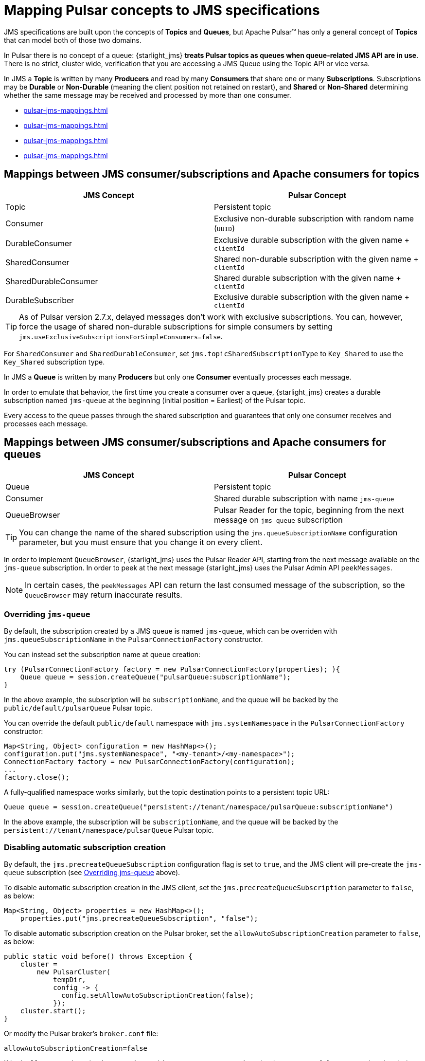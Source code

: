 = Mapping Pulsar concepts to JMS specifications

:page-tag: starlight-jms,planner,dev,admin,pulsar,jms

JMS specifications are built upon the concepts of *Topics* and *Queues*, but Apache Pulsar™ has only a general concept of *Topics* that can model both of those two domains.

In Pulsar there is no concept of a queue: {starlight_jms} *treats Pulsar topics as queues when queue-related JMS API are in use*. There is no strict, cluster wide, verification that you are accessing a JMS Queue using the Topic API or vice versa.

In JMS a *Topic* is written by many *Producers* and read by many *Consumers* that share one or many *Subscriptions*. Subscriptions may be *Durable* or *Non-Durable* (meaning the client position not retained on restart), and *Shared* or *Non-Shared* determining whether the same message may be received and processed by more than one consumer.

* xref:pulsar-jms-mappings.adoc#jms-pulsar-consumers[]
* xref:pulsar-jms-mappings.adoc#subscriptions[]
* xref:pulsar-jms-mappings.adoc#consumer-mappings[]
* xref:pulsar-jms-mappings.adoc#interoperability[]

[#jms-pulsar-consumers]
== Mappings between JMS consumer/subscriptions and Apache consumers for topics

[cols="a,a"]
|===
| JMS Concept | Pulsar Concept

| Topic
| Persistent topic

| Consumer
| Exclusive non-durable subscription with random name (`UUID`)

| DurableConsumer
| Exclusive durable subscription with the given name + `clientId`

| SharedConsumer
| Shared non-durable subscription with the given name + `clientId`

| SharedDurableConsumer
| Shared durable subscription with the given name + `clientId`

| DurableSubscriber
| Exclusive durable subscription with the given name + `clientId`
|===

TIP: As of Pulsar version 2.7.x, delayed messages don't work with exclusive subscriptions. You can, however, force the usage of shared non-durable subscriptions for simple consumers by setting `jms.useExclusiveSubscriptionsForSimpleConsumers=false`.

For `SharedConsumer` and `SharedDurableConsumer`, set `jms.topicSharedSubscriptionType` to `Key_Shared` to use the `Key_Shared` subscription type.

In JMS a *Queue* is written by many *Producers* but only one *Consumer* eventually processes each message.

In order to emulate that behavior, the first time you create a consumer over a queue, {starlight_jms} creates a durable subscription named `jms-queue` at the beginning (initial position = Earliest) of the Pulsar topic.

Every access to the queue passes through the shared subscription and guarantees that only one consumer receives and processes each message.

[#subscriptions]
== Mappings between JMS consumer/subscriptions and Apache consumers for queues

[cols="a,a"]
|===
| JMS Concept | Pulsar Concept

| Queue
| Persistent topic

| Consumer
| Shared durable subscription with name `jms-queue`

| QueueBrowser
| Pulsar Reader for the topic, beginning from the next message on `jms-queue` subscription
|===

TIP: You can change the name of the shared subscription using the `jms.queueSubscriptionName` configuration parameter, but you must ensure that you change it on every client.

In order to implement `QueueBrowser`, {starlight_jms} uses the Pulsar Reader API, starting from the next message available on the `jms-queue` subscription. In order to peek at the next message {starlight_jms} uses the Pulsar Admin API `peekMessages`. 

NOTE: In certain cases, the `peekMessages` API can return the last consumed message of the subscription, so the `QueueBrowser` may return inaccurate results.

[#jms-queue]
=== Overriding `jms-queue`

By default, the subscription created by a JMS queue is named `jms-queue`, which can be overriden with `jms.queueSubscriptionName` in the `PulsarConnectionFactory` constructor.

You can instead set the subscription name at queue creation:
[source,language-java]
----
try (PulsarConnectionFactory factory = new PulsarConnectionFactory(properties); ){
    Queue queue = session.createQueue("pulsarQueue:subscriptionName");
}
----

In the above example, the subscription will be `subscriptionName`, and the queue will be backed by the `public/default/pulsarQueue` Pulsar topic. +

You can override the default `public/default` namespace with `jms.systemNamespace` in the `PulsarConnectionFactory` constructor:
[source,language-java]
----
Map<String, Object> configuration = new HashMap<>();
configuration.put("jms.systemNamespace", "<my-tenant>/<my-namespace>");
ConnectionFactory factory = new PulsarConnectionFactory(configuration);
...
factory.close();
----

A fully-qualified namespace works similarly, but the topic destination points to a persistent topic URL:
[source,language-java]
----
Queue queue = session.createQueue("persistent://tenant/namespace/pulsarQueue:subscriptionName")
----

In the above example, the subscription will be `subscriptionName`, and the queue will be backed by the `persistent://tenant/namespace/pulsarQueue` Pulsar topic. +

=== Disabling automatic subscription creation

By default, the `jms.precreateQueueSubscription` configuration flag is set to `true`, and the JMS client will pre-create the `jms-queue` subscription (see xref:pulsar-jms-mappings.adoc#jms-queue[Overriding jms-queue] above). +

To disable automatic subscription creation in the JMS client, set the `jms.precreateQueueSubscription` parameter to `false`, as below:
[source,language-java]
----
Map<String, Object> properties = new HashMap<>();
    properties.put("jms.precreateQueueSubscription", "false");
----

To disable automatic subscription creation on the Pulsar broker, set the `allowAutoSubscriptionCreation` parameter to `false`, as below:
[source,language-java]
----
public static void before() throws Exception {
    cluster =
        new PulsarCluster(
            tempDir,
            config -> {
              config.setAllowAutoSubscriptionCreation(false);
            });
    cluster.start();
}
----

Or modify the Pulsar broker's `broker.conf` file:
[source,bash]
----
allowAutoSubscriptionCreation=false
----

If both `allowAutoSubscriptionCreation` and `jms.precreateQueueSubscription` are set to `false`, automatic subscription creation is completely disabled. 

[#consumer-mappings]
== Mappings between JMS consumer modes and Pulsar

There are five consumer mode session objects in JMS. This section describes how they map to Pulsar concepts. +

* xref:pulsar-jms-mappings#auto-ack[Session.AUTO_ACKNOWLEDGE]
* xref:pulsar-jms-mappings#dups-ok[Session.DUPS_OK_ACKNOWLEDGE]
* xref:pulsar-jms-mappings#client-ack[Session.CLIENT_ACKNOWLEDGE]
* xref:pulsar-jms-mappings#individual[PulsarJMSConstants.INDIVIDUAL_ACKNOWLEDGE]
* xref:pulsar-jms-mappings#transacted[Session.SESSION_TRANSACTED]

[#auto-ack]
=== Session.AUTO_ACKNOWLEDGE

This mode maps to the Pulsar `acknowledgeMessage` API. 

By default, acknowledgements in Pulsar are asynchronous and best effort, enabling duplicates to always be displayed on the Consumer.

In the example below, we create a consumer on `mytopic` with `Session.AUTO_ACKNOWLEDGE`, send 100 `foo` messages, and auto-acknowledge them.

[source,java]
----
import com.datastax.oss.pulsar.jms.PulsarConnectionFactory;

import javax.jms.Connection;
import javax.jms.JMSContext;
import javax.jms.Message;
import javax.jms.MessageListener;
import javax.jms.MessageProducer;
import javax.jms.Queue;
import javax.jms.Session;
import javax.jms.TextMessage;
import java.util.HashMap;
import java.util.Map;

public class JMSExample {

    public static void main(String ... args) throws Exception {

        // start pulsar standalone on localhost

        // the topic is autocreated, no additional setup is needed
        String topic = "persistent://public/default/mytopic";

        Map<String, Object> properties = new HashMap<>();

        try (PulsarConnectionFactory factory = new PulsarConnectionFactory(properties); ){
            try (Connection connection = factory.createConnection()) {
                try (Session session = connection.createSession(Session.AUTO_ACKNOWLEDGE)) {
                    Queue queue = session.createQueue(topic);

                    session.createConsumer(queue).setMessageListener(new MessageListener() {
                        @Override
                        public void onMessage(Message message) {
                            try {
                                System.out.println("received " + message.getBody(String.class));
 
                            } catch (Exception err) {
                                err.printStackTrace();
                            }
                        }
                    });

                    try (MessageProducer producer = session.createProducer(queue)) {
                        for (int i = 0; i < 100; i++) {
                            String message = "foo" + i;
                            System.out.println("sending " + message);
                            TextMessage textMessage = session.createTextMessage(message);
                            producer.send(textMessage);
                        }
                    }

                    // waiting 10 seconds, in order to see all messages consumed
                    Thread.sleep(10000);
                }
            }
        }
    }
}
----

[#dups-ok]
=== Session.DUPS_OK_ACKNOWLEDGE

This mode maps to `Consumer.acknowledgeAsync()` without waiting for the `CompleteableFuture` returned by the method to complete. 

{starlight_jms} logs an error in case there is something wrong, but the application will continue running and is not aware of the failure. 

In the example below, we create a consumer on `mytopic` with `Session.DUPS_OK_ACKNOWLEDGE`, send 100 `foo` messages, and acknowledge them without waiting for the `CompleteableFuture` method to complete.

[source,java]
----
import com.datastax.oss.pulsar.jms.PulsarConnectionFactory;

import javax.jms.Connection;
import javax.jms.JMSContext;
import javax.jms.Message;
import javax.jms.MessageListener;
import javax.jms.MessageProducer;
import javax.jms.Queue;
import javax.jms.Session;
import javax.jms.TextMessage;
import java.util.HashMap;
import java.util.Map;

public class JMSExample {

    public static void main(String ... args) throws Exception {

        // start pulsar standalone on localhost

        // the topic is autocreated, no additional setup is needed
        String topic = "persistent://public/default/mytopic";

        Map<String, Object> properties = new HashMap<>();

        try (PulsarConnectionFactory factory = new PulsarConnectionFactory(properties); ){
            try (Connection connection = factory.createConnection()) {
                try (Session session = connection.createSession(Session.DUPS_OK_ACKNOWLEDGE)) {
                    Queue queue = session.createQueue(topic);

                    session.createConsumer(queue).setMessageListener(new MessageListener() {
                        @Override
                        public void onMessage(Message message) {
                            try {
                                System.out.println("received " + message.getBody(String.class));
 
                            } catch (Exception err) {
                                err.printStackTrace();
                            }
                        }
                    });

                    try (MessageProducer producer = session.createProducer(queue)) {
                        for (int i = 0; i < 100; i++) {
                            String message = "foo" + i;
                            System.out.println("sending " + message);
                            TextMessage textMessage = session.createTextMessage(message);
                            producer.send(textMessage);
                        }
                    }

                    // waiting 10 seconds, in order to see all messages consumed
                    Thread.sleep(10000);
                }
            }
        }
    }
}
----
[#client-ack]
=== Session.CLIENT_ACKNOWLEDGE

In this mode the JMS client works like `AUTO_ACKNOWLEDGE`, automatically acknowledging all messages received before the message inside the same session. To acknowledge only the individual message, use xref:pulsar-jms-mappings#individual[PulsarJMSConstants.INDIVIDUAL_ACKNOWLEDGE].

In the example below, we create a consumer on `mytopic` with `Session.CLIENT_ACKNOWLEDGE`, send 100 `foo` messages, and acknowledge them by calling `Message.acknowledge()`in the `onMessage` method. +
This message and all previous messages in the session are acknowledged.

[source,java]
----
import com.datastax.oss.pulsar.jms.PulsarConnectionFactory;

import javax.jms.Connection;
import javax.jms.JMSContext;
import javax.jms.Message;
import javax.jms.MessageListener;
import javax.jms.MessageProducer;
import javax.jms.Queue;
import javax.jms.Session;
import javax.jms.TextMessage;
import java.util.HashMap;
import java.util.Map;

public class JMSExample {

    public static void main(String ... args) throws Exception {

        // start pulsar standalone on localhost

        // the topic is autocreated, no additional setup is needed
        String topic = "persistent://public/default/mytopic";

        Map<String, Object> properties = new HashMap<>();

        try (PulsarConnectionFactory factory = new PulsarConnectionFactory(properties); ){
            try (Connection connection = factory.createConnection()) {
                try (Session session = connection.createSession(Session.CLIENT_ACKNOWLEDGE)) {
                    Queue queue = session.createQueue(topic);

                    session.createConsumer(queue).setMessageListener(new MessageListener() {
                        @Override
                        public void onMessage(Message message) {
                            try {
                                System.out.println("received " + message.getBody(String.class));
                                message.acknowledge();
                            } catch (Exception err) {
                                err.printStackTrace();
                            }
                        }
                    });

                    try (MessageProducer producer = session.createProducer(queue)) {
                        for (int i = 0; i < 100; i++) {
                            String message = "foo" + i;
                            System.out.println("sending " + message);
                            TextMessage textMessage = session.createTextMessage(message);
                            producer.send(textMessage);
                        }
                    }

                    // waiting 10 seconds, in order to see all messages consumed
                    Thread.sleep(10000);
                }
            }
        }
    }
}
----

[#individual]
=== PulsarJMSConstants.INDIVIDUAL_ACKNOWLEDGE

In this mode the JMS client works like `CLIENT_ACKNOWLEDGE`, but when you call `Message.acknowledge()`, only the single message you called for will be acknowledged. +

[NOTE]
====
This is a proprietary extension that is not present in the standard JMS 2.0 specifications.
====

In the example below, we create a consumer on `mytopic` with `PulsarJMSConstants.INDIVIDUAL_ACKNOWLEDGE`, send 100 `foo` messages, and acknowledge them by calling `Message.acknowledge()`in the `onMessage` method. +
Only the individual message is acknowledged.

[source,java]
----
import com.datastax.oss.pulsar.jms.PulsarConnectionFactory;

import javax.jms.Connection;
import javax.jms.JMSContext;
import javax.jms.Message;
import javax.jms.MessageListener;
import javax.jms.MessageProducer;
import javax.jms.Queue;
import javax.jms.Session;
import javax.jms.TextMessage;
import java.util.HashMap;
import java.util.Map;

public class JMSExample {

    public static void main(String ... args) throws Exception {

        // start pulsar standalone on localhost

        // the topic is autocreated, no additional setup is needed
        String topic = "persistent://public/default/mytopic";

        Map<String, Object> properties = new HashMap<>();

        try (PulsarConnectionFactory factory = new PulsarConnectionFactory(properties); ){
            try (Connection connection = factory.createConnection()) {
                try (Session session = connection.createSession(PulsarJMSConstants.INDIVIDUAL_ACKNOWLEDGE)) {
                    Queue queue = session.createQueue(topic);

                    session.createConsumer(queue).setMessageListener(new MessageListener() {
                        @Override
                        public void onMessage(Message message) {
                            try {
                                System.out.println("received " + message.getBody(String.class));
                                message.acknowledge();
                            } catch (Exception err) {
                                err.printStackTrace();
                            }
                        }
                    });

                    try (MessageProducer producer = session.createProducer(queue)) {
                        for (int i = 0; i < 100; i++) {
                            String message = "foo" + i;
                            System.out.println("sending " + message);
                            TextMessage textMessage = session.createTextMessage(message);
                            producer.send(textMessage);
                        }
                    }

                    // waiting 10 seconds, in order to see all messages consumed
                    Thread.sleep(10000);
                }
            }
        }
    }
}
----

[#transacted]
=== Session.SESSION_TRANSACTED

The acknowledgement is bound to the Transaction, and the acknowledgement is sent to the broker only during `Transaction.commit()`.
[NOTE]
====
If you're porting a JMS application that is using `SESSION_TRANSACTED` but don't need to perform the transaction's operations, enable `jms.emulateTransactions`. See xref:pulsar-jms-implementation.adoc#transaction-emulations[Transaction Emulation].
====

[#interoperability]
== Interoperability between {starlight_jms} and other Pulsar clients

{starlight_jms} doesn't deal with schema, and it treats every message as a raw array of bytes, interpreting the content of the message according to the JMS API that is used, and to a special `JMSPulsarMessageType` property.

JMS specs require that, on the consumer side, you receive a message of the *same type* sent by the producer:

* `TextMessage`
* `BytesMessage`
* `StreamMessage`
* `MapMessage`
* `ObjectMessage`

When the JMS consumer receives a message that has not been produced by {starlight_jms} itself and lacks the `JMSPulsarMessageType` property, it converts the message to a `BytesMessage`.

=== Pulsar message keys and JMSXGroupID

The special `JMSXGroupID` property is defined in the JMS specs as a way to group messages and enable routing to the same destination.

{starlight_jms} maps that property to the message key in Pulsar, ensuring that `JMSXGroupID` is used as the routing key.

NOTE: This is the same behavior implemented in https://activemq.apache.org/message-groups[Apache ActiveMQ,window=_blank].

== What's next?

* *xref:pulsar-jms-quickstart-sa.adoc[]*: Create a simple command line Java JMS client that connects to a local Pulsar installation.
* *xref:pulsar-jms-quickstart-astra.adoc[]*: Create a simple command line Java JMS client that connects to an Astra Streaming instance.
* *xref:pulsar-jms-install.adoc[]*: Install {starlight_jms} in your own JMS project.
* *xref:pulsar-jms-implementation.adoc[]*: Understand key implementation details for {starlight_jms}.
* *xref:pulsar-jms-faq.adoc[]*: Frequently asked questions about {starlight_jms}.
* *xref:pulsar-jms-reference.adoc[]*: {starlight_jms} configuration reference.
* *{jms_repo}[{starlight_jms} Github repo,window=_blank]*
